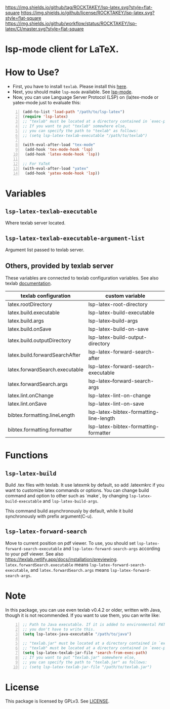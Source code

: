 [[https://github.com/ROCKTAKEY/lsp-latex][https://img.shields.io/github/tag/ROCKTAKEY/lsp-latex.svg?style=flat-square]]
[[file:LICENSE][https://img.shields.io/github/license/ROCKTAKEY/lsp-latex.svg?style=flat-square]]
[[https://github.com/ROCKTAKEY/lsp-latex/actions][https://img.shields.io/github/workflow/status/ROCKTAKEY/lsp-latex/CI/master.svg?style=flat-square]]
[[https://melpa.org/#/lsp-latex][file:https://melpa.org/packages/lsp-latex-badge.svg]]
* lsp-mode client for LaTeX.
* How to Use?
  - First, you have to install ~texlab~.
    Please install this [[https://github.com/latex-lsp/texlab/releases][here]].
  - Next, you should make ~lsp-mode~ available. See [[https://github.com/emacs-lsp/lsp-mode][lsp-mode]].
  - Now, you can use Language Server Protocol (LSP) on (la)tex-mode or yatex-mode just to evaluate this:

#+BEGIN_SRC emacs-lisp -n
  (add-to-list 'load-path "/path/to/lsp-latex")
  (require 'lsp-latex)
  ;; "texlab" must be located at a directory contained in `exec-path'.
  ;; If you want to put "texlab" somewhere else,
  ;; you can specify the path to "texlab" as follows:
  ;; (setq lsp-latex-texlab-executable "/path/to/texlab")

  (with-eval-after-load "tex-mode"
   (add-hook 'tex-mode-hook 'lsp)
   (add-hook 'latex-mode-hook 'lsp))

  ;; For YaTeX
  (with-eval-after-load "yatex"
   (add-hook 'yatex-mode-hook 'lsp))
#+END_SRC
* Variables
** ~lsp-latex-texlab-executable~
   Where texlab server located.
** ~lsp-latex-texlab-executable-argument-list~
   Argument list passed to texlab server.
** Others, provided by texlab server
   These variables are connected to texlab configuration variables.
   See also texlab [[https://texlab.netlify.app/docs/reference/configuration][documentation]].
| texlab configuration           | custom variable                         |
|--------------------------------+-----------------------------------------|
| latex.rootDirectory            | lsp-latex-root-directory                |
| latex.build.executable         | lsp-latex-build-executable              |
| latex.build.args               | lsp-latex--build-args                   |
| latex.build.onSave             | lsp-latex-build-on-save                 |
| latex.build.outputDirectory    | lsp-latex-build-output-directory        |
| latex.build.forwardSearchAfter | lsp-latex-forward-search-after          |
| latex.forwardSearch.executable | lsp-latex-forward-search-executable     |
| latex.forwardSearch.args       | lsp-latex--forward-search-args          |
| latex.lint.onChange            | lsp-latex-lint-on-change                |
| latex.lint.onSave              | lsp-latex-lint-on-save                  |
| bibtex.formatting.lineLength   | lsp-latex-bibtex-formatting-line-length |
| bibtex.formatting.formatter    | lsp-latex-bibtex-formatting-formatter   |

* Functions
** ~lsp-latex-build~
   Build .tex files with texlab.
   It use latexmk by default, so add .latexmkrc if you want to customize
   latex commands or options. You can change build command and option to other
   such as `make`, by changing ~lsp-latex-build-executable~ and
   ~lsp-latex-build-args~.

   This command build asynchronously by default, while it build synchronously
   with prefix argument(C-u).
** ~lsp-latex-forward-search~
   Move to current position on pdf viewer.
   To use, you should set ~lsp-latex-forward-search-executable~ and
   ~lsp-latex-forward-search-args~ according to your pdf viewer.
   See also [[https://texlab.netlify.app/docs/installation/previewing]].
   ~latex.forwardSearch.executable~ means ~lsp-latex-forward-search-executable~,
   and ~latex.forwardSearch.args~ means ~lsp-latex-forward-search-args~.
* Note
  In this package, you can use even texlab v0.4.2 or older, written with Java,
  though it is not recommended. If you want to use them, you can write like:
  #+BEGIN_SRC emacs-lisp -n
  ;; Path to Java executable. If it is added to environmental PATH,
  ;; you don't have to write this.
  (setq lsp-latex-java-executable "/path/to/java")

  ;; "texlab.jar" must be located at a directory contained in `exec-path'
  ;; "texlab" must be located at a directory contained in `exec-path'.
  (setq lsp-latex-texlab-jar-file 'search-from-exec-path)
  ;; If you want to put "texlab.jar" somewhere else,
  ;; you can specify the path to "texlab.jar" as follows:
  ;; (setq lsp-latex-texlab-jar-file "/path/to/texlab.jar")
  #+END_SRC
* License
  This package is licensed by GPLv3. See [[file:LICENSE][LICENSE]].
